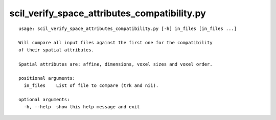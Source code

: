 scil_verify_space_attributes_compatibility.py
==============

::

	usage: scil_verify_space_attributes_compatibility.py [-h] in_files [in_files ...]
	
	Will compare all input files against the first one for the compatibility
	of their spatial attributes.
	
	Spatial attributes are: affine, dimensions, voxel sizes and voxel order.
	
	positional arguments:
	  in_files    List of file to compare (trk and nii).
	
	optional arguments:
	  -h, --help  show this help message and exit
